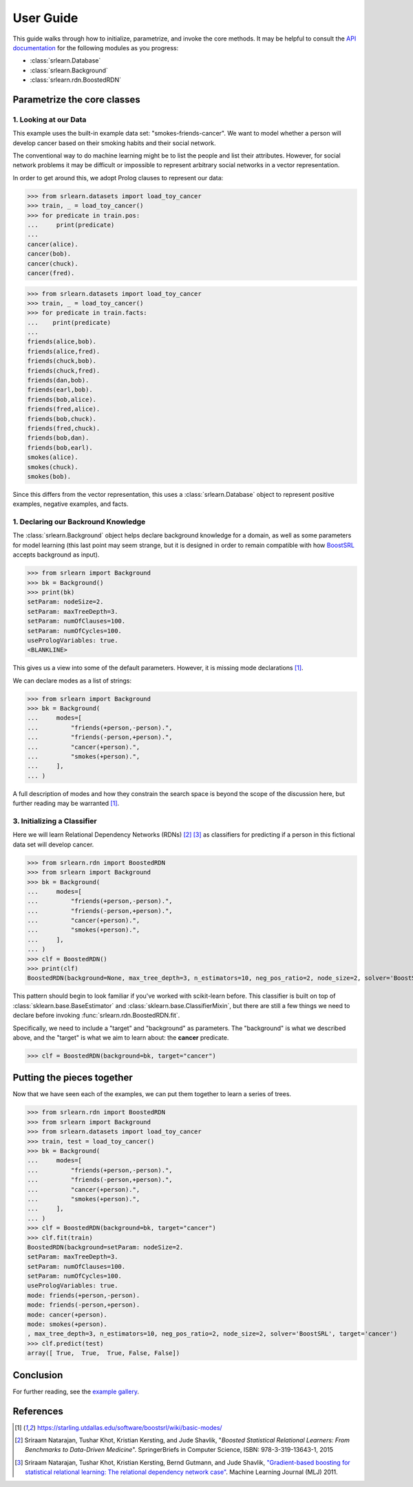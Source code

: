 .. title:: User Guide

##########
User Guide
##########

This guide walks through how to initialize, parametrize, and invoke the core methods.
It may be helpful to consult the `API documentation <api.html>`_ for the following modules
as you progress:

- :class:`srlearn.Database`
- :class:`srlearn.Background`
- :class:`srlearn.rdn.BoostedRDN`

Parametrize the core classes
============================

1. Looking at our Data
----------------------

This example uses the built-in example data set: "smokes-friends-cancer". We want to model
whether a person will develop cancer based on their smoking habits and their social network.

The conventional way to do machine learning might be to list the people and list their
attributes. However, for social network problems it may be difficult or impossible to
represent arbitrary social networks in a vector representation.

In order to get around this, we adopt Prolog clauses to represent our data:

>>> from srlearn.datasets import load_toy_cancer
>>> train, _ = load_toy_cancer()
>>> for predicate in train.pos:
...     print(predicate)
...
cancer(alice).
cancer(bob).
cancer(chuck).
cancer(fred).

>>> from srlearn.datasets import load_toy_cancer
>>> train, _ = load_toy_cancer()
>>> for predicate in train.facts:
...    print(predicate)
...
friends(alice,bob).
friends(alice,fred).
friends(chuck,bob).
friends(chuck,fred).
friends(dan,bob).
friends(earl,bob).
friends(bob,alice).
friends(fred,alice).
friends(bob,chuck).
friends(fred,chuck).
friends(bob,dan).
friends(bob,earl).
smokes(alice).
smokes(chuck).
smokes(bob).

Since this differs from the vector representation, this uses a :class:`srlearn.Database` object
to represent positive examples, negative examples, and facts.

1. Declaring our Backround Knowledge
------------------------------------

The :class:`srlearn.Background` object helps declare background knowledge for a domain, as well as
some parameters for model learning (this last point may seem strange, but it is designed in order
to remain compatible with how
`BoostSRL <https://starling.utdallas.edu/software/boostsrl/>`_ accepts background as input).

>>> from srlearn import Background
>>> bk = Background()
>>> print(bk)
setParam: nodeSize=2.
setParam: maxTreeDepth=3.
setParam: numOfClauses=100.
setParam: numOfCycles=100.
usePrologVariables: true.
<BLANKLINE>

This gives us a view into some of the default parameters.
However, it is missing mode declarations [1]_.

We can declare modes as a list of strings:

>>> from srlearn import Background
>>> bk = Background(
...     modes=[
...         "friends(+person,-person).",
...         "friends(-person,+person).",
...         "cancer(+person).",
...         "smokes(+person).",
...     ],
... )

A full description of modes and how they constrain the search space is beyond the scope of the discussion
here, but further reading may be warranted [1]_.

3. Initializing a Classifier
----------------------------

Here we will learn Relational Dependency Networks (RDNs) [2]_ [3]_ as classifiers for predicting if a
person in this fictional data set will develop cancer.

>>> from srlearn.rdn import BoostedRDN
>>> from srlearn import Background
>>> bk = Background(
...     modes=[
...         "friends(+person,-person).",
...         "friends(-person,+person).",
...         "cancer(+person).",
...         "smokes(+person).",
...     ],
... )
>>> clf = BoostedRDN()
>>> print(clf)
BoostedRDN(background=None, max_tree_depth=3, n_estimators=10, neg_pos_ratio=2, node_size=2, solver='BoostSRL', target='None')

This pattern should begin to look familiar if you've worked with scikit-learn before.
This classifier is built on top of
:class:`sklearn.base.BaseEstimator` and :class:`sklearn.base.ClassifierMixin`,
but there are still a few things we need to declare before invoking
:func:`srlearn.rdn.BoostedRDN.fit`.

Specifically, we need to include a "target" and "background" as parameters.
The "background" is what we described above, and the "target" is what we
aim to learn about: the **cancer** predicate.

.. code-block:: python

    >>> clf = BoostedRDN(background=bk, target="cancer")

Putting the pieces together
===========================

Now that we have seen each of the examples, we can put them together to learn
a series of trees.

>>> from srlearn.rdn import BoostedRDN
>>> from srlearn import Background
>>> from srlearn.datasets import load_toy_cancer
>>> train, test = load_toy_cancer()
>>> bk = Background(
...     modes=[
...         "friends(+person,-person).",
...         "friends(-person,+person).",
...         "cancer(+person).",
...         "smokes(+person).",
...     ],
... )
>>> clf = BoostedRDN(background=bk, target="cancer")
>>> clf.fit(train)
BoostedRDN(background=setParam: nodeSize=2.
setParam: maxTreeDepth=3.
setParam: numOfClauses=100.
setParam: numOfCycles=100.
usePrologVariables: true.
mode: friends(+person,-person).
mode: friends(-person,+person).
mode: cancer(+person).
mode: smokes(+person).
, max_tree_depth=3, n_estimators=10, neg_pos_ratio=2, node_size=2, solver='BoostSRL', target='cancer')
>>> clf.predict(test)
array([ True,  True,  True, False, False])

Conclusion
==========

For further reading, see the `example gallery <auto_examples/index.html>`_.

References
==========

.. [1] https://starling.utdallas.edu/software/boostsrl/wiki/basic-modes/

.. [2] Sriraam Natarajan, Tushar Khot, Kristian Kersting, and Jude Shavlik,
   "*Boosted Statistical Relational Learners: From Benchmarks to Data-Driven
   Medicine*". SpringerBriefs in Computer Science, ISBN: 978-3-319-13643-1,
   2015

.. [3] Sriraam Natarajan, Tushar Khot, Kristian Kersting, Bernd Gutmann,
   and Jude Shavlik,
   `"Gradient-based boosting for statistical relational learning: The relational dependency network case" <http://ftp.cs.wisc.edu/machine-learning/shavlik-group/natarajan.mlj12.pdf>`_.
   Machine Learning Journal (MLJ) 2011.
